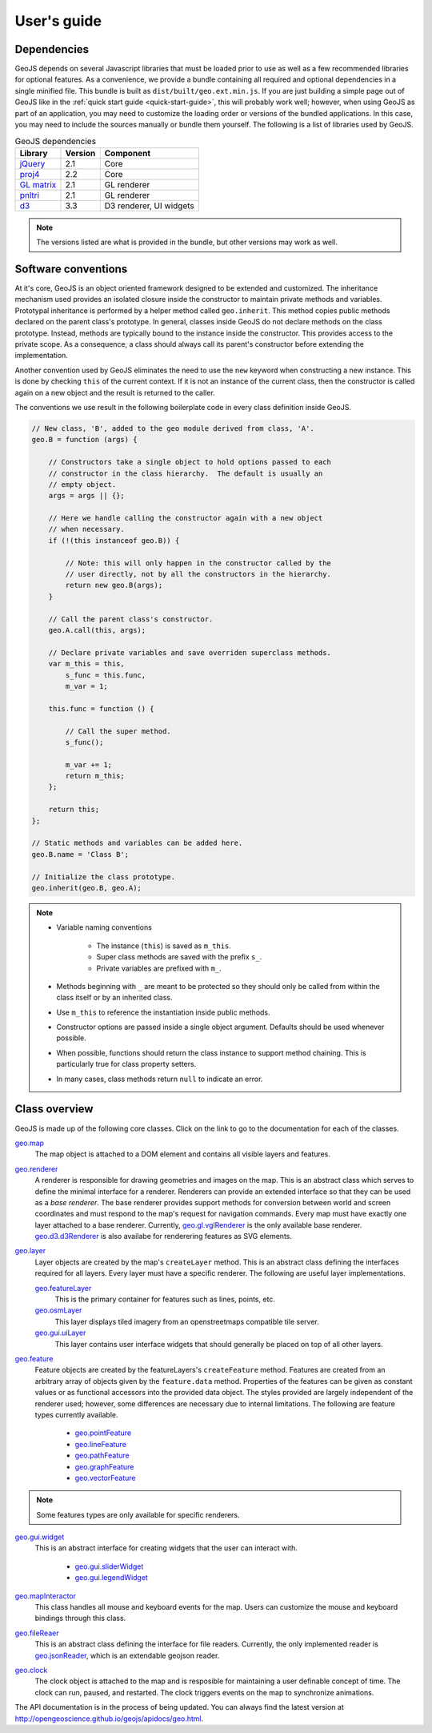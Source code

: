 ============
User's guide
============

Dependencies
------------

GeoJS depends on several Javascript libraries that must be loaded
prior to use as well as a few recommended libraries for optional
features.  As a convenience, we provide a bundle containing all
required and optional dependencies in a single minified file.
This bundle is built as ``dist/built/geo.ext.min.js``.  If you
are just building a simple page out of GeoJS like in the
:ref:`quick start guide <quick-start-guide>`, this will probably
work well; however, when using GeoJS as part of an application,
you may need to customize the loading order or versions of the
bundled applications.  In this case, you may need to include the
sources manually or bundle them yourself.  The following is a
list of libraries used by GeoJS.

.. table:: GeoJS dependencies

    +---------------------------+------------+---------------------------+
    | Library                   | Version    | Component                 |
    +===========================+============+===========================+
    | `jQuery`_                 | 2.1        | Core                      |
    +---------------------------+------------+---------------------------+
    | `proj4`_                  | 2.2        | Core                      |
    +---------------------------+------------+---------------------------+
    | `GL matrix`_              | 2.1        | GL renderer               |
    +---------------------------+------------+---------------------------+
    | `pnltri`_                 | 2.1        | GL renderer               |
    +---------------------------+------------+---------------------------+
    | `d3`_                     | 3.3        | D3 renderer, UI widgets   |
    +---------------------------+------------+---------------------------+

.. note::

    The versions listed are what is provided in the bundle,
    but other versions may work as well.

.. _jQuery: http://jquery.com/
.. _proj4: http://proj4js.org/
.. _GL matrix: http://glmatrix.net/
.. _pnltri: https://github.com/jahting/pnltri.js/
.. _d3: http://d3js.org/


Software conventions
--------------------

At it's core, GeoJS is an object oriented framework designed to be extended
and customized.  The inheritance mechanism used provides an isolated closure
inside the constructor to maintain private methods and variables.  Prototypal
inheritance is performed by a helper method called ``geo.inherit``.  This
method copies public methods declared on the parent class's prototype.  In general,
classes inside GeoJS do not declare methods on the class prototype.  Instead,
methods are typically bound to the instance inside the constructor.  This
provides access to the private scope.  As a consequence, a class should
always call its parent's constructor before extending the implementation.

Another convention used by GeoJS eliminates the need to use the ``new`` keyword
when constructing a new instance.  This is done by checking ``this``
of the current context.  If it is not an instance of the current class, then
the constructor is called again on a new object and the result is returned
to the caller.

The conventions we use result in the following boilerplate code in every
class definition inside GeoJS.

.. code-block:: js

    // New class, 'B', added to the geo module derived from class, 'A'.
    geo.B = function (args) {

        // Constructors take a single object to hold options passed to each
        // constructor in the class hierarchy.  The default is usually an
        // empty object.
        args = args || {};

        // Here we handle calling the constructor again with a new object
        // when necessary.
        if (!(this instanceof geo.B)) {

            // Note: this will only happen in the constructor called by the
            // user directly, not by all the constructors in the hierarchy.
            return new geo.B(args);
        }

        // Call the parent class's constructor.
        geo.A.call(this, args);

        // Declare private variables and save overriden superclass methods.
        var m_this = this,
            s_func = this.func,
            m_var = 1;

        this.func = function () {

            // Call the super method.
            s_func();

            m_var += 1;
            return m_this;
        };

        return this;
    };

    // Static methods and variables can be added here.
    geo.B.name = 'Class B';

    // Initialize the class prototype.
    geo.inherit(geo.B, geo.A);

.. note::

        * Variable naming conventions

            * The instance (``this``) is saved as ``m_this``.
            * Super class methods are saved with the prefix ``s_``.
            * Private variables are prefixed with ``m_``.

        * Methods beginning with ``_`` are meant to be protected so they should
          only be called from within the class itself or by an inherited class.
        * Use ``m_this`` to reference the instantiation inside public methods.
        * Constructor options are passed inside a single object argument.  Defaults
          should be used whenever possible.
        * When possible, functions should return the class instance to support method
          chaining.  This is particularly true for class property setters.
        * In many cases, class methods return ``null`` to indicate an error.

Class overview
---------------

GeoJS is made up of the following core classes.  Click on the link to go to the
documentation for each of the classes.

`geo.map <http://opengeoscience.github.io/geojs/apidocs/geo.map.html>`_
    The map object is attached to a DOM element and contains all visible layers and
    features.

`geo.renderer <http://opengeoscience.github.io/geojs/apidocs/geo.renderer.html>`_
    A renderer is responsible for drawing geometries and images on the map.  This is an
    abstract class which serves to define the minimal interface for a renderer.  Renderers
    can provide an extended interface so that they can be used as a *base renderer*.  The
    base renderer provides support methods for conversion between world and screen coordinates
    and must respond to the map's request for navigation commands. Every map must have exactly
    one layer attached to a base renderer.  Currently,
    `geo.gl.vglRenderer <http://opengeoscience.github.io/geojs/apidocs/geo.gl.vglRenderer.html>`_
    is the only available base renderer.
    `geo.d3.d3Renderer <http://opengeoscience.github.io/geojs/apidocs/geo.d3.d3Renderer.html>`_
    is also availabe for renderering features as SVG elements.

`geo.layer <http://opengeoscience.github.io/geojs/apidocs/geo.layer.html>`_
    Layer objects are created by the map's ``createLayer`` method.  This is an abstract
    class defining the interfaces required for all layers.  Every layer must have a
    specific renderer.  The following are useful layer implementations.

    `geo.featureLayer <http://opengeoscience.github.io/geojs/apidocs/geo.featureLayer.html>`_
        This is the primary container for features such as lines, points, etc.
    
    `geo.osmLayer <http://opengeoscience.github.io/geojs/apidocs/geo.osmLayer.html>`_
        This layer displays tiled imagery from an openstreetmaps compatible tile server.

    `geo.gui.uiLayer <http://opengeoscience.github.io/geojs/apidocs/geo.gui.uiLayer.html>`_
        This layer contains user interface widgets that should generally be placed on
        top of all other layers.

`geo.feature <http://opengeoscience.github.io/geojs/apidocs/geo.feature.html>`_
    Feature objects are created by the featureLayers's ``createFeature`` method.  Features
    are created from an arbitrary array of objects given by the ``feature.data`` method.
    Properties of the features can be given as constant values or as functional accessors
    into the provided data object.  The styles provided are largely independent of the
    renderer used; however, some differences are necessary due to internal limitations.
    The following are feature types currently available.

        * `geo.pointFeature <http://opengeoscience.github.io/geojs/apidocs/geo.pointFeature.html>`_
        * `geo.lineFeature <http://opengeoscience.github.io/geojs/apidocs/geo.lineFeature.html>`_
        * `geo.pathFeature <http://opengeoscience.github.io/geojs/apidocs/geo.pathFeature.html>`_
        * `geo.graphFeature <http://opengeoscience.github.io/geojs/apidocs/geo.graphFeature.html>`_
        * `geo.vectorFeature <http://opengeoscience.github.io/geojs/apidocs/geo.vectorFeature.html>`_

.. note::

    Some features types are only available for specific renderers.

`geo.gui.widget <http://opengeoscience.github.io/geojs/apidocs/geo.gui.widget.html>`_
    This is an abstract interface for creating widgets that the user can interact with.

        * `geo.gui.sliderWidget <http://opengeoscience.github.io/geojs/apidocs/geo.gui.sliderWidget.html>`_
        * `geo.gui.legendWidget <http://opengeoscience.github.io/geojs/apidocs/geo.gui.legendWidget.html>`_

`geo.mapInteractor <http://opengeoscience.github.io/geojs/apidocs/geo.mapInteractor.html>`_
    This class handles all mouse and keyboard events for the map.  Users can customize
    the mouse and keyboard bindings through this class.

`geo.fileReaer <http://opengeoscience.github.io/geojs/apidocs/geo.fileReader.html>`_
    This is an abstract class defining the interface for file readers.  Currently,
    the only implemented reader is
    `geo.jsonReader <http://opengeoscience.github.io/geojs/apidocs/geo.jsonReader.html>`_,
    which is an extendable geojson reader.

`geo.clock <http://opengeoscience.github.io/geojs/apidocs/geo.clock.html>`_
    The clock object is attached to the map and is resposible for maintaining a user
    definable concept of time.  The clock can run, paused, and restarted.  The
    clock triggers events on the map to synchronize animations.

The API documentation is in the process of being updated.  You can always find the latest version
at `http://opengeoscience.github.io/geojs/apidocs/geo.html <http://opengeoscience.github.io/geojs/apidocs/geo.html>`_.

